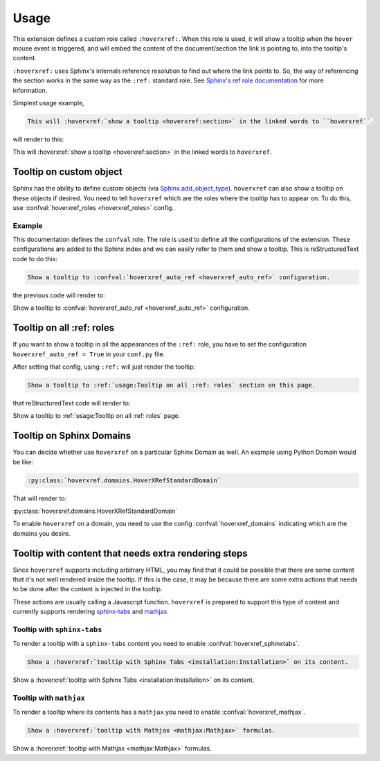 Usage
=====

This extension defines a custom role called ``:hoverxref:``.
When this role is used, it will show a tooltip when the ``hover`` mouse event is triggered,
and will embed the content of the document/section the link is pointing to, into the tooltip's content.

``:hoverxref:`` uses Sphinx's internals reference resolution to find out where the link points to.
So, the way of referencing the section works in the same way as the ``:ref:`` standard role.
See `Sphinx's ref role documentation`_ for more information.

.. _Sphinx's ref role documentation: https://www.sphinx-doc.org/en/stable/usage/restructuredtext/roles.html#role-ref

Simplest usage example,

.. code-block:: rst

   This will :hoverxref:`show a tooltip <hoverxref:section>` in the linked words to ``hoverxref``.

will render to this:

This will :hoverxref:`show a tooltip <hoverxref:section>` in the linked words to ``hoverxref``.


Tooltip on custom object
------------------------

Sphinx has the ability to define custom objects (via `Sphinx.add_object_type`_).
``hoverxref`` can also show a tooltip on these objects if desired.
You need to tell ``hoverxref`` which are the roles where the tooltip has to appear on.
To do this, use :confval:`hoverxref_roles <hoverxref_roles>` config.

Example
~~~~~~~

This documentation defines the ``confval`` role.
The role is used to define all the configurations of the extension.
These configurations are added to the Sphinx index and we can easily refer to them and show a tooltip.
This is reStructuredText code to do this:

.. code-block:: rst

   Show a tooltip to :confval:`hoverxref_auto_ref <hoverxref_auto_ref>` configuration.

the previous code will render to:

Show a tooltip to :confval:`hoverxref_auto_ref <hoverxref_auto_ref>` configuration.


Tooltip on all :ref: roles
--------------------------

If you want to show a tooltip in all the appearances of the ``:ref:`` role,
you have to set the configuration ``hoverxref_auto_ref = True`` in your ``conf.py`` file.

After setting that config, using ``:ref:`` will just render the tooltip:

.. code-block:: rst

   Show a tooltip to :ref:`usage:Tooltip on all :ref: roles` section on this page.

that reStructuredText code will render to:

Show a tooltip to :ref:`usage:Tooltip on all :ref: roles` page.

Tooltip on Sphinx Domains
-------------------------

You can decide whether use ``hoverxref`` on a particular Sphinx Domain as well.
An example using Python Domain would be like:

.. code-block:: rst

   :py:class:`hoverxref.domains.HoverXRefStandardDomain`

That will render to:

:py:class:`hoverxref.domains.HoverXRefStandardDomain`


To enable ``hoverxref`` on a domain, you need to use the config :confval:`hoverxref_domains`
indicating which are the domains you desire.


Tooltip with content that needs extra rendering steps
-----------------------------------------------------

Since ``hoverxref`` supports including arbitrary HTML,
you may find that it could be possible that there are some content that it's not well rendered inside the tooltip.
If this is the case, it may be because there are some extra actions that needs to be done after the content is injected in the tooltip.

These actions are usually calling a Javascript function.
``hoverxref`` is prepared to support this type of content and currently supports rendering
`sphinx-tabs`_ and mathjax_.


Tooltip with ``sphinx-tabs``
~~~~~~~~~~~~~~~~~~~~~~~~~~~~

To render a tooltip with a ``sphinx-tabs`` content you need to enable :confval:`hoverxref_sphinxtabs`.

.. code-block:: rst

   Show a :hoverxref:`tooltip with Sphinx Tabs <installation:Installation>` on its content.

Show a :hoverxref:`tooltip with Sphinx Tabs <installation:Installation>` on its content.


Tooltip with ``mathjax``
~~~~~~~~~~~~~~~~~~~~~~~~

To render a tooltip where its contents has a ``mathjax`` you need to enable :confval:`hoverxref_mathjax`.

.. code-block:: rst

   Show a :hoverxref:`tooltip with Mathjax <mathjax:Mathjax>` formulas.

Show a :hoverxref:`tooltip with Mathjax <mathjax:Mathjax>` formulas.


.. _Sphinx.add_object_type: https://www.sphinx-doc.org/en/master/extdev/appapi.html#sphinx.application.Sphinx.add_object_type

.. _sphinx-tabs: https://github.com/djungelorm/sphinx-tabs
.. _mathjax: http://www.sphinx-doc.org/es/master/usage/extensions/math.html#module-sphinx.ext.mathjax
